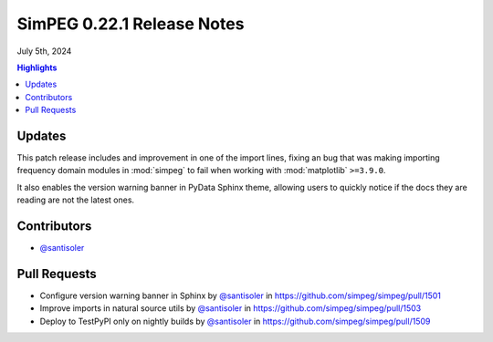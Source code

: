 .. _0.22.1_notes:

===========================
SimPEG 0.22.1 Release Notes
===========================

July 5th, 2024

.. contents:: Highlights
    :depth: 2

Updates
=======

This patch release includes and improvement in one of the import lines, fixing
an bug that was making importing frequency domain modules in :mod:`simpeg` to
fail when working with :mod:`matplotlib` ``>=3.9.0``.

It also enables the version warning banner in PyData Sphinx theme, allowing
users to quickly notice if the docs they are reading are not the latest ones.

Contributors
============

- `@santisoler <https://github.com/santisoler>`__

Pull Requests
=============

-  Configure version warning banner in Sphinx by `@santisoler <https://github.com/santisoler>`__ in
   https://github.com/simpeg/simpeg/pull/1501
-  Improve imports in natural source utils by `@santisoler <https://github.com/santisoler>`__ in
   https://github.com/simpeg/simpeg/pull/1503
-  Deploy to TestPyPI only on nightly builds by `@santisoler <https://github.com/santisoler>`__ in
   https://github.com/simpeg/simpeg/pull/1509
